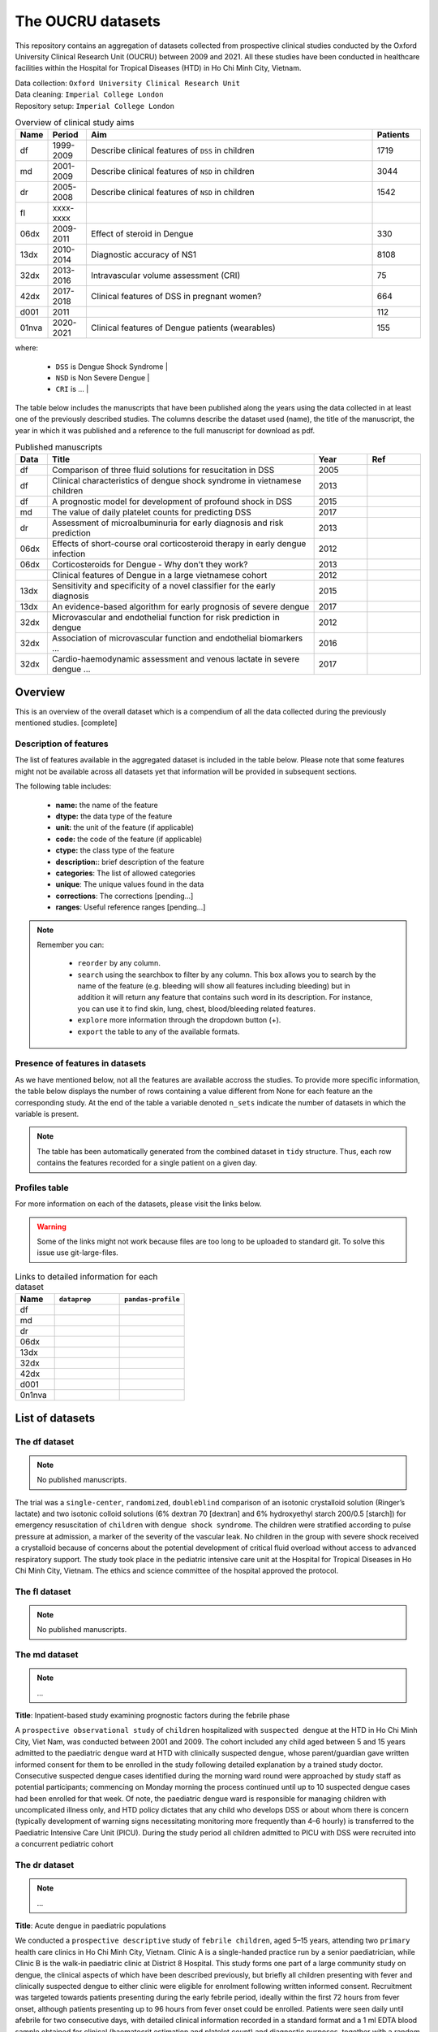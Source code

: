 The OUCRU datasets
==================

This repository contains an aggregation of datasets collected from prospective
clinical studies conducted by the Oxford University Clinical Research Unit (OUCRU)
between 2009 and 2021. All these studies have been conducted in healthcare facilities
within the Hospital for Tropical Diseases (HTD) in Ho Chi Minh City, Vietnam.

| Data collection: ``Oxford University Clinical Research Unit``
| Data cleaning: ``Imperial College London``
| Repository setup: ``Imperial College London``


.. todo::
    List of things:

        - Improve introduction, mention vital consortium (url)
        - [Auto-generate table with brief summary of datasets]
        - [Include links to manuscripts and other resources] - done

.. table:: Overview of clinical study aims
    :widths: 6 8 60 10

    ======= ========= ================================================= ========
    Name    Period     Aim                                              Patients
    ======= ========= ================================================= ========
    df      1999-2009 Describe clinical features of ``DSS`` in children 1719
    md      2001-2009 Describe clinical features of ``NSD`` in children 3044
    dr      2005-2008 Describe clinical features of ``NSD`` in children 1542
    fl      xxxx-xxxx
    06dx    2009-2011 Effect of steroid in Dengue                       330
    13dx    2010-2014 Diagnostic accuracy of NS1                        8108
    32dx    2013-2016 Intravascular volume assessment (CRI)             75
    42dx    2017-2018 Clinical features of DSS in pregnant women?       664
    d001    2011                                                        112
    01nva   2020-2021 Clinical features of Dengue patients (wearables)  155
    ======= ========= ================================================= ========


where:

    - ``DSS`` is Dengue Shock Syndrome |
    - ``NSD`` is Non Severe Dengue |
    - ``CRI`` is ... |


The table below includes the manuscripts that have been published along the
years using the data collected in at least one of the previously described
studies. The columns describe the dataset used (name), the title of the
manuscript, the year in which it was published and a reference to the full
manuscript for download as pdf.

.. list-table:: Published manuscripts
   :widths: 6 50 10 10
   :header-rows: 1

   * - Data
     - Title
     - Year
     - Ref
   * - df
     - Comparison of three fluid solutions for resucitation in DSS
     - 2005
     - |pdf-wills2005|
   * - df
     - Clinical characteristics of dengue shock syndrome in vietnamese children
     - 2013
     - |pdf-lam2013|
   * - df
     - A prognostic model for development of profound shock in DSS
     - 2015
     - |pdf-lam2015|
   * - md
     - The value of daily platelet counts for predicting DSS
     - 2017
     - |pdf-lam2017|
   * - dr
     - Assessment of microalbuminuria for early diagnosis and risk prediction
     - 2013
     - |pdf-tien2013|
   * - 06dx
     - Effects of short-course oral corticosteroid therapy in early dengue infection
     - 2012
     - |pdf-tam2012|
   * - 06dx
     - Corticosteroids for Dengue - Why don't they work?
     - 2013
     - |pdf-nguyen2013|
   * -
     - Clinical features of Dengue in a large vietnamese cohort
     - 2012
     - |pdf-the2012|
   * - 13dx
     - Sensitivity and specificity of a novel classifier for the early diagnosis
     - 2015
     - |pdf-tuan2015|
   * - 13dx
     - An evidence-based algorithm for early prognosis of severe dengue
     - 2017
     - |pdf-nguyen2017|
   * - 32dx
     - Microvascular and endothelial function for risk prediction in dengue
     - 2012
     - |pdf-yacoub2015|
   * - 32dx
     - Association of microvascular function and endothelial biomarkers ...
     - 2016
     - |pdf-yacoub2016|
   * - 32dx
     - Cardio-haemodynamic assessment and venous lactate in severe dengue ...
     - 2017
     - |pdf-yacoub2017|

********
Overview
********

This is an overview of the overall dataset which is a compendium of all the data
collected during the previously mentioned studies. [complete]

.. todo::

    List of things:

        - Write introduction
        - Explain dsource
        - Explain study_no
        - Explain date
        - Briefly mention DataBlend


Description of features
-----------------------

The list of features available in the aggregated dataset is included in the
table below. Please note that some features might not be available across
all datasets yet that information will be provided in subsequent sections.

The following table includes:

  - **name:** the name of the feature
  - **dtype:** the data type of the feature
  - **unit:** the unit of the feature (if applicable)
  - **code:** the code of the feature (if applicable)
  - **ctype:** the class type of the feature
  - **description:**: brief description of the feature
  - **categories**: The list of allowed categories
  - **unique**: The unique values found in the data
  - **corrections**: The corrections [pending...]
  - **ranges**: Useful reference ranges [pending...]


.. |br| raw:: html

    <br/>

.. note::
    Remember you can:

         - ``reorder`` by any column.
         - ``search`` using the searchbox to filter by any column. This box allows
           you to search by the name of the feature (e.g. bleeding will show all
           features including bleeding) but in addition it will return any feature
           that contains such word in its description. For instance, you can use
           it to find skin, lung, chest, blood/bleeding related features.
         - ``explore`` more information through the dropdown button (+).
         - ``export`` the table to any of the available formats.

.. raw:: html

    <iframe src="../_static/datasets/html-tables/features_description_combined.html"
            frameborder="0"
            scrolling="no"
            height="750px;"
            width="100%"></iframe>


Presence of features in datasets
--------------------------------

As we have mentioned below, not all the features are available accross
the studies. To provide more specific information, the table below displays
the number of rows containing a value different from None for each feature
an the corresponding study. At the end of the table a variable denoted
``n_sets`` indicate the number of datasets in which the variable is present.

.. note:: The table has been automatically generated from
          the combined dataset in ``tidy`` structure. Thus,
          each row contains the features recorded for a
          single patient on a given day.

.. raw:: html

    <iframe src="../_static/datasets/html-tables/features_count.html"
            frameborder="0"
            scrolling="no"
            height="750px;"
            width="100%"></iframe>


Profiles table
--------------

For more information on each of the datasets, please visit the links below.

.. warning:: Some of the links might not work because files are too long
             to be uploaded to standard git. To solve this issue use
             git-large-files.

.. list-table:: Links to detailed information for each dataset
   :widths: 6 10 10
   :header-rows: 1

   * - Name
     - ``dataprep``
     - ``pandas-profile``
   * - df
     -
        .. raw:: html

           <a href="../_static/datasets/profile-dataprep/df_data_tidy_corrected.html"
              target="_blank"> Link </a>
     -
        .. raw:: html

           <a href="../_static/datasets/profile-pandas/df_data_tidy_corrected.html"
              target="_blank"> Link </a>

   * - md
     -
        .. raw:: html

           <a href="../_static/datasets/profile-dataprep/md_data_tidy_corrected.html"
              target="_blank"> Link </a>
     -
        .. raw:: html

           <a href="../_static/datasets/profile-pandas/md_data_tidy_corrected.html"
              target="_blank"> Link </a>
   * - dr
     -
        .. raw:: html

           <a href="../_static/datasets/profile-dataprep/dr_data_tidy_corrected.html"
              target="_blank"> Link </a>
     -
        .. raw:: html

           <a href="../_static/datasets/profile-pandas/dr_data_tidy_corrected.html"
              target="_blank"> Link </a>
   * - 06dx
     -
        .. raw:: html

           <a href="../_static/datasets/profile-dataprep/06dx_data_tidy_corrected.html"
              target="_blank"> Link </a>
     -
        .. raw:: html

           <a href="../_static/datasets/profile-pandas/06dx_data_tidy_corrected.html"
              target="_blank"> Link </a>
   * - 13dx
     -
        .. raw:: html

           <a href="../_static/datasets/profile-dataprep/13dx_data_tidy_corrected.html"
              target="_blank"> Link </a>
     -
        .. raw:: html

           <a href="../_static/datasets/profile-pandas/13dx_data_tidy_corrected.html"
              target="_blank"> Link </a>
   * - 32dx
     -
        .. raw:: html

           <a href="../_static/datasets/profile-dataprep/32dx_data_tidy_corrected.html"
              target="_blank"> Link </a>
     -
        .. raw:: html

           <a href="../_static/datasets/profile-pandas/32dx_data_tidy_corrected.html"
              target="_blank"> Link </a>
   * - 42dx
     -
        .. raw:: html

           <a href="../_static/datasets/profile-dataprep/42dx_data_tidy_corrected.html"
              target="_blank"> Link </a>
     -
        .. raw:: html

           <a href="../_static/datasets/profile-pandas/42dx_data_tidy_corrected.html"
              target="_blank"> Link </a>
   * - d001
     -
        .. raw:: html

           <a href="../_static/datasets/profile-dataprep/d001_data_tidy_corrected.html"
              target="_blank"> Link </a>
     -
        .. raw:: html

           <a href="../_static/datasets/profile-pandas/d001_data_tidy_corrected.html"
              target="_blank"> Link </a>
   * - 0n1nva
     -
        .. raw:: html

           <a href="../_static/datasets/profile-dataprep/01nva_data_tidy_corrected.html"
              target="_blank"> Link </a>
     -
        .. raw:: html

           <a href="../_static/datasets/profile-pandas/01nva_data_tidy_corrected.html"
              target="_blank"> Link </a>

****************
List of datasets
****************

The df dataset
--------------

.. note:: No published manuscripts.

The trial was a ``single-center``, ``randomized``, ``doubleblind`` comparison of an isotonic
crystalloid solution (Ringer’s lactate) and two isotonic colloid solutions (6% dextran 70
[dextran] and 6% hydroxyethyl starch 200/0.5 [starch]) for emergency resuscitation of
``children`` with ``dengue shock syndrome``. The children were stratified according to pulse
pressure at admission, a marker of the severity of the vascular leak. No children in the group
with severe shock received a crystalloid because of concerns about the potential development of
critical fluid overload without access to advanced respiratory support. The study took place
in the pediatric intensive care unit at the Hospital for Tropical Diseases in Ho Chi Minh City,
Vietnam. The ethics and science committee of the hospital approved the protocol.

.. raw:: html

    <iframe src="../_static/datasets/html-tables/features_description_df.html"
            frameborder="0"
            scrolling="no"
            height="750px;"
            width="100%"></iframe>



The fl dataset
--------------

.. note:: No published manuscripts.

.. raw:: html

    <iframe src="../_static/datasets/html-tables/features_description_fl.html"
            frameborder="0"
            scrolling="no"
            height="750px;"
            width="100%"></iframe>



The md dataset
--------------

.. note:: ...

**Title**: Inpatient-based study examining prognostic factors during the febrile phase

A ``prospective observational study`` of ``children`` hospitalized with ``suspected dengue`` at
the HTD in Ho Chi Minh City, Viet Nam, was conducted between 2001 and 2009. The cohort included
any child aged between 5 and 15 years admitted to the paediatric dengue ward at HTD with
clinically suspected dengue, whose parent/guardian gave written informed consent for them to
be enrolled in the study following detailed explanation by a trained study doctor. Consecutive
suspected dengue cases identified during the morning ward round were approached by study
staff as potential participants; commencing on Monday morning the process continued until
up to 10 suspected dengue cases had been enrolled for that week. Of note, the paediatric dengue
ward is responsible for managing children with uncomplicated illness only, and HTD
policy dictates that any child who develops DSS or about whom there is concern (typically
development of warning signs necessitating monitoring more frequently than 4–6 hourly) is
transferred to the Paediatric Intensive Care Unit (PICU). During the study period all children
admitted to PICU with DSS were recruited into a concurrent pediatric cohort

.. Dengue diagnosis:
   Diagnosis of dengue is confirmed by detection of dengue virus (DENV) RNA in plasma by reverse
   transcriptase polymerase chain reaction (RT-PCR) at enrolment, or by seroconversion on IgM and
   IgG capture ELISA on paired enrolment and early convalescent specimens (Dengue Duo IgM and IgG
   Capture ELISA, PanBio, Australia) or in-house methods7.

.. Outcomes:
   The development of shock– the most common manifestation of severe dengue in this population was
   the primary endpoint. This was defined as narrow pulse pressure (≤ 20 mmHg) or hypotension for
   age with evidence of impaired peripheral perfusion8.

.. raw:: html

    <iframe src="../_static/datasets/html-tables/features_description_md.html"
            frameborder="0"
            scrolling="no"
            height="750px;"
            width="100%"></iframe>


The dr dataset
--------------

.. note:: ...

**Title**: Acute dengue in paediatric populations

We conducted a ``prospective descriptive`` study of ``febrile children``, aged 5–15 years,
attending two ``primary`` health care clinics in Ho Chi Minh City, Vietnam. Clinic A is a
single-handed practice run by a senior paediatrician, while Clinic B is the walk-in
paediatric clinic at District 8 Hospital. This study forms one part of a large community
study on dengue, the clinical aspects of which have been described previously, but briefly
all children presenting with fever and clinically suspected dengue to either clinic were
eligible for enrolment following written informed consent. Recruitment was targeted towards
patients presenting during the early febrile period, ideally within the first 72 hours from
fever onset, although patients presenting up to 96 hours from fever onset could be enrolled.
Patients were seen daily until afebrile for two consecutive days, with detailed clinical
information recorded in a standard format and a 1 ml EDTA blood sample obtained for clinical
(haematocrit estimation and platelet count) and diagnostic purposes, together with a random
urine sample. Clinic physicians were responsible for all management decisions; if hospitalization
was considered necessary the children were admitted to HTD and the daily assessments continued,
following the same protocol as the outpatient subjects. Patients were invited to attend for
review 2–4 weeks from illness onset.

Illness day 1 was defined as the day of reported fever onset. Defervescence day was defined as
the first day with no history of fever since the previous day’s visit and with a measured
temperature #37.5uC in the clinic. The following outcomes were summarised from the daily
assessments: the platelet nadir between days 3–8 of illness; the presence or absence of skin
and/or mucosal bleeding; the percentage hemoconcentration, defined as the percentage increase in
haematocrit comparing the maximum value recorded between days 3–8 of illness, to a baseline value
taken as the lowest result obtained on or before illness day 2 or after day 14, or a local
population value matched for age and sex if no individual baseline was available.

.. Dengue diagnosis:
   Diagnosis of dengue is confirmed by detection of DENV-RNA in plasma by reverse transcriptase
   polymerase chain reaction (RT-PCR) at enrolment, or by seroconversion on IgM and IgG capture
   ELISA on paired enrolment and early convalescent specimens (Dengue Duo IgM and IgG Capture
   ELISA, PanBio, Australia) or in-house methods7.

.. Outcomes:
   World Health Organisation (WHO) 1997  dengue guideline definitions of dengue shock syndrome (DSS)
   and dengue haemorrhagic fever (DHF) were used 9. DSS and DHF class III and IV were re-classified
   as development of severe dengue.

.. raw:: html

    <iframe src="../_static/datasets/html-tables/features_description_dr.html"
            frameborder="0"
            scrolling="no"
            height="750px;"
            width="100%"></iframe>


The d001 dataset
----------------

.. note:: No published manuscripts.

**Title**: Prospective study in acute dengue

.. Dengue Diagnosis:
   Diagnosis of dengue is confirmed by detection of DENV-RNA in plasma by RT-PCR at
   enrolment or by IgM or IgG seroconversion using methods described above

.. Outcome:
   Vascular leak and severe bleeding according to WHO 2009 dengue guidelines.
.. raw:: html

    <iframe src="../_static/datasets/html-tables/features_description_d001.html"
            frameborder="0"
            scrolling="no"
            height="750px;"
            width="100%"></iframe>



The 06dx dataset
----------------

.. note:: ...

**Title**: Randomised control trial comparing use of steroids versus placebo in acute dengue

We performed a ``randomized``, ``placebo-controlled``, ``partially blinded`` trial of early
corticosteroid therapy in Vietnamese children and young adults with suspected dengue virus
infection. The study took place on designated infectious diseases wards at the Hospital for
Tropical Diseases of Ho Chi Minh City, with approval from the Ethical Committee of the
Ministry of Health of Vietnam and the Oxford Tropical Research Ethics Committee.

.. Dengue Diagnosis:
   Diagnosis was supported through a positive rapid test for dengue nonstructural protein 1
   (NS1 Ag-STRIP, Bio-Rad) and confirmed through either a DENV RT-PCR at enrolment or a
   capture IgM and IgM using paired specimens (Venture Technologies, Sarawak, Malaysia) within
   72 hours of illness onset and at day 7.

.. Outcome:
   Development of dengue shock syndrome according to WHO 2009 dengue guidelines, and severe
   clinical bleeding as evaluated by clinician were used as outcome definitions.

.. raw:: html

    <iframe src="../_static/datasets/html-tables/features_description_06dx.html"
            frameborder="0"
            scrolling="no"
            height="750px;"
            width="100%"></iframe>



The 13dx dataset
----------------

.. note:: ...

**Title**: Outpatient-based study examining prognostic factors during the febrile phase

Recruitment occurred in the public sector outpatient departments of Children’s Hospital No. 1
(HCMC), Children’s Hospital No. 2 (HCMC), The Hospital for Tropical Diseases (HCMC),
Tien Giang Provincial Hospital, Dong Nai Children’s Hospital, Binh Duong Provincial Hospital and Long
An Provincial Hospital. These outpatient departments function as primary care
providers to their local communities. A patient presenting to one of the study sites was eligible
for enrolment if they met the following inclusion criteria—a) fever at presentation (or history
of fever) and less than 72 hours of symptom history, b) in the attending physicians opinion
dengue was a possible diagnosis, c) 1–15 years of age inclusive, d) accompanying family member or
guardian had a mobile phone and e) written informed consent for the child to participate was provided
by the parent/guardian. Patients were excluded if- a) the attending physician
believed they were unlikely to be able to attend follow-up or b) the attending physician believed
another (non-dengue) diagnosis was more likely. Patient enrolment occurred consecutively
during normal clinical hours on weekdays without restriction. All patients were enrolled into
the study before the attending physician received the results of any routine laboratory tests.

.. Dengue Diagnosis:
   A diagnosis of dengue was confirmed through one of the following: positive RT- PCR for DENV, a
   positive NS1 assay (Platelia NS1 antigen or NS1 Ag STRIP, Bio-Rad, France) at enrolment or detection
   of IgM seroconversion.

.. Outcome:
   Dengue shock syndrome, dengue with severe bleeding, or dengue with end-organ involvement (central
   nervous dysfunction, hepatitic dysfunction or severe respiratory dysfunction or other major organ
   involvement) constituted study endpoints.


.. raw:: html

    <iframe src="../_static/datasets/html-tables/features_description_13dx.html"
            frameborder="0"
            scrolling="no"
            height="750px;"
            width="100%"></iframe>




The 32dx dataset
----------------

.. note:: ...

We performed a STROBE-compliant prospective observational study at the National Hospital for Tropical Diseases
(NHTD), Hanoi, Vietnam, between June 2013 and February 2014. Ethical approval was obtained from the Oxford Tropical
Research Ethics Committee and the Ethics Review Committee at NHTD, and written informed consent was obtained from
all participants or the parents/guardians of children. Adults and children >5 years of age with a clinical diagnosis
of possible dengue were eligible for enrollment into either of 2 study arms. In the outpatient arm, participants
presenting within 72 hours of fever onset could be enrolled if no alternative cause for the fever was identified.
For the inpatient arm, any patient admitted to NHTD with suspected dengue with warning signs or severe dengue was
eligible. All patients were reviewed daily until fully recovered and afebrile, or for up to 6 days after enrollment.
Standardized clinical information was recorded daily, including findings of detailed clinical examination and
hemodynamic assessment. A complete blood cell count was performed daily, with additional samples obtained
for a biochemical profile and dengue diagnostics at enrollment, at defervescence, and at a follow-up visit 10–14
days after illness onset. Any outpatient requiring admission continued to be followed up daily in hospital, with
the indication for admission documented, and all management interventions were recorded. Additional investigations,
including ultrasonography and/or chest radiology, were performed if clinically indicated.

.. raw:: html

    <iframe src="../_static/datasets/html-tables/features_description_32dx.html"
            frameborder="0"
            scrolling="no"
            height="750px;"
            width="100%"></iframe>



The 42dx dataset
----------------

.. note:: No published manuscripts.

**Title**: Study of acute dengue in pregnancy during the febrile phase”

.. Dengue Diagnosis:
   Diagnosis of dengue is confirmed by detection of DENV-RNA in plasma by RT-PCR, NS1 antigen
   detection at enrolment or by IgM or IgG seroconversion, or a positive using methods described
   above.

.. Outcomes:
   Patient outcomes are classified according to WHO 2009 dengue guidelines which include development
   of DSS, significant clinical bleeding or organ involvement.

.. raw:: html

    <iframe src="../_static/datasets/html-tables/features_description_42dx.html"
            frameborder="0"
            scrolling="no"
            height="750px;"
            width="100%"></iframe>




The 01nva dataset
-----------------

.. note::
        - No published manuscripts.
        - Currently recruiting patients.
        - ``FLUIDS`` related information has not been extracted yet.
        - ``TREATMENT`` related information has not been extracted yet.

.. raw:: html

    <iframe src="../_static/datasets/html-tables/features_description_01nva.html"
            frameborder="0"
            scrolling="no"
            height="750px;"
            width="100%"></iframe>







.. |pdf-lam2013| image:: ../_static/pdf-icon.png
   :target: ../_static/datasets/manuscripts/lam2013.pdf
   :scale: 5%
   :alt: pdf

.. |pdf-lam2015| image:: ../_static/pdf-icon.png
   :target: ../_static/datasets/manuscripts/lam2015.pdf
   :scale: 5%
   :alt: pdf

.. |pdf-lam2017| image:: ../_static/pdf-icon.png
   :target: ../_static/datasets/manuscripts/lam2017.pdf
   :scale: 5%
   :alt: pdf

.. |pdf-nguyen2013| image:: ../_static/pdf-icon.png
   :target: ../_static/datasets/manuscripts/nguyen2013.pdf
   :scale: 5%
   :alt: pdf

.. |pdf-nguyen2017| image:: ../_static/pdf-icon.png
   :target: ../_static/datasets/manuscripts/nguyen2017.pdf
   :scale: 5%
   :alt: pdf

.. |pdf-tam2012| image:: ../_static/pdf-icon.png
   :target: ../_static/datasets/manuscripts/tam2012.pdf
   :scale: 5%
   :alt: pdf

.. |pdf-the2012| image:: ../_static/pdf-icon.png
   :target: ../_static/datasets/manuscripts/the2012.pdf
   :scale: 5%
   :alt: pdf

.. |pdf-tien2013| image:: ../_static/pdf-icon.png
   :target: ../_static/datasets/manuscripts/tien2013.pdf
   :scale: 5%
   :alt: pdf

.. |pdf-tuan2015| image:: ../_static/pdf-icon.png
   :target: ../_static/datasets/manuscripts/tuan2015.pdf
   :scale: 5%
   :alt: pdf

.. |pdf-wills2005| image:: ../_static/pdf-icon.png
   :target: ../_static/datasets/manuscripts/wills2005.pdf
   :scale: 5%
   :alt: pdf

.. |pdf-yacoub2015| image:: ../_static/pdf-icon.png
   :target: ../_static/datasets/manuscripts/yacoub2015.pdf
   :scale: 5%
   :alt: pdf

.. |pdf-yacoub2016| image:: ../_static/pdf-icon.png
   :target: ../_static/datasets/manuscripts/yacoub2016.pdf
   :scale: 5%
   :alt: pdf

.. |pdf-yacoub2017| image:: ../_static/pdf-icon.png
   :target: ../_static/datasets/manuscripts/yacoub2017.pdf
   :scale: 5%
   :alt: pdf


******************
Useful definitions
******************

What is a complication?
-----------------------

    The main complications are ....

       - shock
       - jaundice
       - ascites
       - any other?

Dengue interpretation
---------------------

    .. todo:: Write introduction and includes link to code and method documentation.


    The dengue definition is as follows:

        - positive NS1 point of care assay
        - positive reverse transcriptase polymerase chain reaction (RT-PCR)
        - positive dengue IgM through acute serology
        - seroconversion of either single or paired IgM or IgG samples

    And it is implemented in the following method (link to docs).

    .. code::

        oucru_dengue_interpretation_feature(tidy,
                pcr=True, ns1=True, igm=True, serology=True,
                single_igm_igg=True, paired_igm_igg=True,
                default=False, verbose=10):


Serology interpretation
-----------------------

     .. todo:: Write introduction and includes link to code and method documentation.
     .. todo:: Primary, first time it has Dengue.
               Secondary, patient had dengue before.

     .. include:: <isonum.txt>

     - First igm, igg columns represent 1st sample
     - Second igm, igg columns represent 2nd sample

     .. table:: Overview of serology interpretations from igm and igg
         :widths: 5 5 5 5 10 10 5

         ======== ========= ======== ========= ============= ============= =====
            First sample      Second sample            Serology
         ------------------ ------------------ --------------------------- -----
         igm      igg       igm      igg       single        paired        notes
         ======== ========= ======== ========= ============= ============= =====
         |hyphen| |hyphen|  |hyphen| |hyphen|  Inconclusive  Not Dengue
         |hyphen| |hyphen|  |hyphen| |plus|    Inconclusive  Primary
         |hyphen| |hyphen|  |plus|   |hyphen|  Inconclusive  Primary       ``1``
         |hyphen| |hyphen|  |plus|   |plus|    Inconclusive  Primary

         |hyphen| |plus|    |hyphen| |hyphen|  Inconclusive  Inconclusive  ``3``
         |hyphen| |plus|    |hyphen| |plus|    Inconclusive  Secondary*
         |hyphen| |plus|    |plus|   |hyphen|  Inconclusive  Inconclusive  ``3``
         |hyphen| |plus|    |plus|   |plus|    Inconclusive  Secondary*

         |plus|   |hyphen|  |hyphen| |hyphen|  Primary       Inconclusive
         |plus|   |hyphen|  |hyphen| |plus|    Primary       Secondary*
         |plus|   |hyphen|  |plus|   |hyphen|  Primary       Inconclusive  ``1``
         |plus|   |hyphen|  |plus|   |plus|    Primary       Secondary*

         |plus|   |plus|    |hyphen| |hyphen|  Secondary     Inconclusive  ``2``
         |plus|   |plus|    |hyphen| |plus|    Secondary     Secondary*
         |plus|   |plus|    |plus|   |hyphen|  Secondary     Inconclusive
         |plus|   |plus|    |plus|   |plus|    Secondary     Secondary*
         ======== ========= ======== ========= ============= ============= =====


    where

        - * indicates significant increase in igg |
        - ``1`` indicates inconclusive because igg should be |plus| by now |
        - ``2`` indicates it is odd and maybe hovering around the threshold |
        - ``3`` keep it as single outcome. |


    And it is implemented in the following method (link to docs).

    .. code::

        oucru_serology_interpretation_feature(tidy,
                serology_single=True, serology_paired=True,
                serology_interpretation=True,
                inconsistencies='coerce',
                verbose=0):

single igm_igg
~~~~~~~~~~~~~~

paired igm_igg
~~~~~~~~~~~~~~